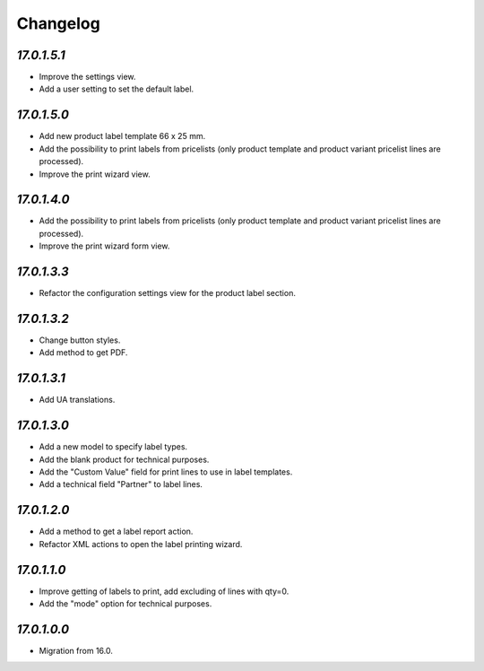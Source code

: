 .. _changelog:

Changelog
=========

`17.0.1.5.1`
------------

- Improve the settings view.

- Add a user setting to set the default label.

`17.0.1.5.0`
------------

- Add new product label template 66 x 25 mm.

- Add the possibility to print labels from pricelists (only product template and product variant pricelist lines are processed).

- Improve the print wizard view.

`17.0.1.4.0`
------------

- Add the possibility to print labels from pricelists (only product template and product variant pricelist lines are processed).

- Improve the print wizard form view.

`17.0.1.3.3`
------------

- Refactor the configuration settings view for the product label section.

`17.0.1.3.2`
------------

- Change button styles.

- Add method to get PDF.

`17.0.1.3.1`
------------

- Add UA translations.

`17.0.1.3.0`
------------

- Add a new model to specify label types.

- Add the blank product for technical purposes.

- Add the "Custom Value" field for print lines to use in label templates.

- Add a technical field "Partner" to label lines.

`17.0.1.2.0`
------------

- Add a method to get a label report action.

- Refactor XML actions to open the label printing wizard.

`17.0.1.1.0`
------------

- Improve getting of labels to print, add excluding of lines with qty=0.

- Add the "mode" option for technical purposes.

`17.0.1.0.0`
------------

- Migration from 16.0.


